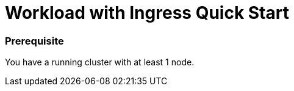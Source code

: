 = Workload with Ingress Quick Start
:experimental:

+++<head>++++++<link rel="canonical" href="https://ranchermanager.docs.rancher.com/getting-started/quick-start-guides/deploy-workloads/workload-ingress">++++++</link>++++++</head>+++

=== Prerequisite

You have a running cluster with at least 1 node.
